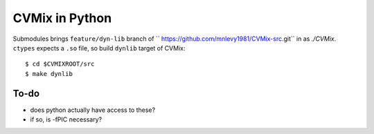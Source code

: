 ===============
CVMix in Python
===============

Submodules brings ``feature/dyn-lib`` branch of `` https://github.com/mnlevy1981/CVMix-src.git`` in as `./CVMix`.
``ctypes`` expects a ``.so`` file, so build ``dynlib`` target of CVMix:

::

  $ cd $CVMIXROOT/src
  $ make dynlib

-----
To-do
-----
* does python actually have access to these?
* if so, is -fPIC necessary?